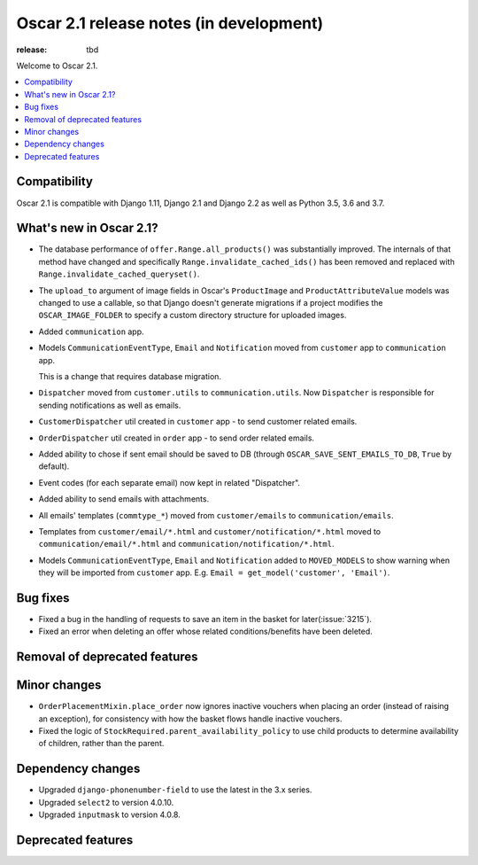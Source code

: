 =======================
Oscar 2.1 release notes (in development)
=======================

:release: tbd

Welcome to Oscar 2.1.

.. contents::
    :local:
    :depth: 1

.. _compatibility_of_2.1:

Compatibility
~~~~~~~~~~~~~

Oscar 2.1 is compatible with Django 1.11, Django 2.1 and Django 2.2
as well as Python 3.5, 3.6 and 3.7.

.. _new_in_2.1:

What's new in Oscar 2.1?
~~~~~~~~~~~~~~~~~~~~~~~~

- The database performance of ``offer.Range.all_products()`` was substantially
  improved. The internals of that method have changed and specifically
  ``Range.invalidate_cached_ids()`` has been removed and replaced with
  ``Range.invalidate_cached_queryset()``.

- The ``upload_to`` argument of image fields in Oscar's ``ProductImage`` and
  ``ProductAttributeValue`` models was changed to use a callable, so that
  Django doesn't generate migrations if a project modifies the ``OSCAR_IMAGE_FOLDER``
  to specify a custom directory structure for uploaded images.

- Added ``communication`` app.

- Models ``CommunicationEventType``, ``Email`` and ``Notification`` moved from
  ``customer`` app to ``communication`` app.

  This is a change that requires database migration.

- ``Dispatcher`` moved from ``customer.utils`` to ``communication.utils``.
  Now ``Dispatcher`` is responsible for sending notifications as well as emails.

- ``CustomerDispatcher`` util created in ``customer`` app -  to send customer
  related emails.

- ``OrderDispatcher`` util created in ``order`` app -  to send order related
  emails.

- Added ability to chose if sent email should be saved to DB (through
  ``OSCAR_SAVE_SENT_EMAILS_TO_DB``, ``True`` by default).

- Event codes (for each separate email) now kept in related "Dispatcher".

- Added ability to send emails with attachments.

- All emails' templates (``commtype_*``) moved from ``customer/emails``
  to ``communication/emails``.

- Templates from ``customer/email/*.html`` and ``customer/notification/*.html``
  moved to ``communication/email/*.html`` and ``communication/notification/*.html``.

- Models ``CommunicationEventType``, ``Email`` and ``Notification`` added to
  ``MOVED_MODELS`` to show warning when they will be imported from ``customer`` app.
  E.g. ``Email = get_model('customer', 'Email')``.

Bug fixes
~~~~~~~~~

- Fixed a bug in the handling of requests to save an item in the basket for
  later(:issue:`3215`).

- Fixed an error when deleting an offer whose related conditions/benefits have
  been deleted.

Removal of deprecated features
~~~~~~~~~~~~~~~~~~~~~~~~~~~~~~

Minor changes
~~~~~~~~~~~~~

- ``OrderPlacementMixin.place_order`` now ignores inactive vouchers when placing
  an order (instead of raising an exception), for consistency with how
  the basket flows handle inactive vouchers.

- Fixed the logic of ``StockRequired.parent_availability_policy`` to use
  child products to determine availability of children, rather than the parent.


Dependency changes
~~~~~~~~~~~~~~~~~~

- Upgraded ``django-phonenumber-field`` to use the latest in the 3.x series.
- Upgraded ``select2`` to version 4.0.10.
- Upgraded ``inputmask`` to version 4.0.8.

.. _deprecated_features_in_2.1:

Deprecated features
~~~~~~~~~~~~~~~~~~~
